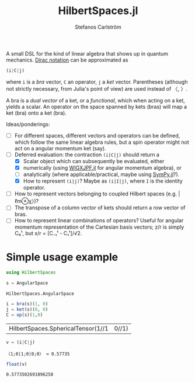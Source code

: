 #+TITLE: HilbertSpaces.jl
#+AUTHOR: Stefanos Carlström
#+EMAIL: stefanos.carlstrom@gmail.com
#+PROPERTY: header-args:julia :session *hilbert-spaces:jl*

A small DSL for the kind of linear algebra that shows up in quantum
mechanics. [[https://en.wikipedia.org/wiki/Bra–ket_notation][Dirac notation]] can be approximated as
#+BEGIN_SRC julia :exports code
  (i|C|j)
#+END_SRC
where =i= is a /bra/ vector, =C= an operator, =j= a /ket/
vector. Parentheses (although not strictly necessary, from Julia's
point of view) are used instead of 〈, 〉.

A bra is a /dual vector/ of a ket, or a /functional/, which when
acting on a ket, yields a scalar. An operator on the space spanned by
kets (bras) will map a ket (bra) onto a ket (bra).

Ideas/ponderings:
+ [ ] For different spaces, different vectors and operators can be
  defined, which follow the same linear algebra rules, but a spin
  operator might not act on a angular momentum ket (say).
+ [-] Deferred evaluation: the contraction =(i|C|j)= should return a
  + [X] Scalar object which can subsequently be evaluated, either
  + [X] numerically (using [[https://github.com/jagot/WIGXJPF.jl][WIGXJPF.jl]] for angular momentum algebra), or
  + [ ] analytically (where applicable/practical, maybe using [[https://github.com/JuliaPy/SymPy.jl][SymPy.jl]]?).
  + [X] How to represent =(i|j)=? Maybe as =(i|I|j)=, where =I= is the
    identity operator.
+ [ ] How to represent vectors belonging to coupled Hilbert spaces
  (e.g. |ℓm⊗χ〉)?
+ [ ] The transpose of a column vector of kets should return a row vector
  of bras.
+ [ ] How to represent linear combinations of operators? Useful for
  angular momentum representation of the Cartesian basis vectors; z/r
  is simply C₀¹, but x/r = [C₋₁¹ - C₁¹]/√2.

* Simple usage example
  #+BEGIN_SRC julia :exports code
    using HilbertSpaces

    s = AngularSpace
  #+END_SRC

  #+RESULTS:
  : HilbertSpaces.AngularSpace
  
  #+BEGIN_SRC julia :exports code
    i = bra(s)(1, 0)
    j = ket(s)(0, 0)
    C = op(s)(1,0)
  #+END_SRC

  #+RESULTS:
  | HilbertSpaces.SphericalTensor(1//1 | 0//1) |

  #+BEGIN_SRC julia :exports both :results verbatim
    v = (i|C|j)
  #+END_SRC

  #+RESULTS:
  : 〈1;0|1;0|0;0〉 ≈ 0.57735

  #+BEGIN_SRC julia :exports both
    float(v)
  #+END_SRC

  #+RESULTS:
  : 0.5773502691896258

